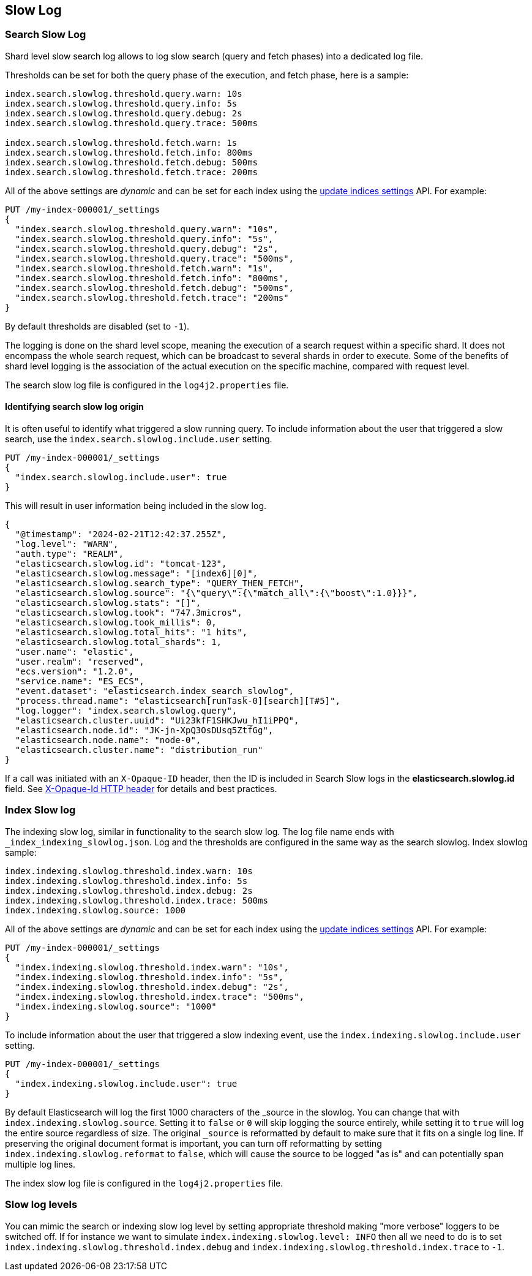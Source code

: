 [[index-modules-slowlog]]
== Slow Log

[discrete]
[[search-slow-log]]
=== Search Slow Log

Shard level slow search log allows to log slow search (query and fetch
phases) into a dedicated log file.

Thresholds can be set for both the query phase of the execution, and
fetch phase, here is a sample:

[source,yaml]
--------------------------------------------------
index.search.slowlog.threshold.query.warn: 10s
index.search.slowlog.threshold.query.info: 5s
index.search.slowlog.threshold.query.debug: 2s
index.search.slowlog.threshold.query.trace: 500ms

index.search.slowlog.threshold.fetch.warn: 1s
index.search.slowlog.threshold.fetch.info: 800ms
index.search.slowlog.threshold.fetch.debug: 500ms
index.search.slowlog.threshold.fetch.trace: 200ms
--------------------------------------------------

All of the above settings are _dynamic_ and can be set for each index using the
<<indices-update-settings, update indices settings>> API. For example:

[source,console]
--------------------------------------------------
PUT /my-index-000001/_settings
{
  "index.search.slowlog.threshold.query.warn": "10s",
  "index.search.slowlog.threshold.query.info": "5s",
  "index.search.slowlog.threshold.query.debug": "2s",
  "index.search.slowlog.threshold.query.trace": "500ms",
  "index.search.slowlog.threshold.fetch.warn": "1s",
  "index.search.slowlog.threshold.fetch.info": "800ms",
  "index.search.slowlog.threshold.fetch.debug": "500ms",
  "index.search.slowlog.threshold.fetch.trace": "200ms"
}
--------------------------------------------------
// TEST[setup:my_index]

By default thresholds are disabled (set to `-1`).

The logging is done on the shard level scope, meaning the execution of a
search request within a specific shard. It does not encompass the whole
search request, which can be broadcast to several shards in order to
execute. Some of the benefits of shard level logging is the association
of the actual execution on the specific machine, compared with request
level.


The search slow log file is configured in the `log4j2.properties` file.

[discrete]
==== Identifying search slow log origin

It is often useful to identify what triggered a slow running query.
To include information about the user that triggered a slow search,
use the `index.search.slowlog.include.user` setting.

[source,console]
--------------------------------------------------
PUT /my-index-000001/_settings
{
  "index.search.slowlog.include.user": true
}
--------------------------------------------------
// TEST[setup:my_index]

This will result in user information being included in the slow log.

[source,js]
---------------------------
{
  "@timestamp": "2024-02-21T12:42:37.255Z",
  "log.level": "WARN",
  "auth.type": "REALM",
  "elasticsearch.slowlog.id": "tomcat-123",
  "elasticsearch.slowlog.message": "[index6][0]",
  "elasticsearch.slowlog.search_type": "QUERY_THEN_FETCH",
  "elasticsearch.slowlog.source": "{\"query\":{\"match_all\":{\"boost\":1.0}}}",
  "elasticsearch.slowlog.stats": "[]",
  "elasticsearch.slowlog.took": "747.3micros",
  "elasticsearch.slowlog.took_millis": 0,
  "elasticsearch.slowlog.total_hits": "1 hits",
  "elasticsearch.slowlog.total_shards": 1,
  "user.name": "elastic",
  "user.realm": "reserved",
  "ecs.version": "1.2.0",
  "service.name": "ES_ECS",
  "event.dataset": "elasticsearch.index_search_slowlog",
  "process.thread.name": "elasticsearch[runTask-0][search][T#5]",
  "log.logger": "index.search.slowlog.query",
  "elasticsearch.cluster.uuid": "Ui23kfF1SHKJwu_hI1iPPQ",
  "elasticsearch.node.id": "JK-jn-XpQ3OsDUsq5ZtfGg",
  "elasticsearch.node.name": "node-0",
  "elasticsearch.cluster.name": "distribution_run"
}

---------------------------
// NOTCONSOLE

If a call was initiated with an `X-Opaque-ID` header, then the ID is included
in Search Slow logs in the **elasticsearch.slowlog.id** field. See
<<x-opaque-id, X-Opaque-Id HTTP header>> for details and best practices.

[discrete]
[[index-slow-log]]
=== Index Slow log

The indexing slow log, similar in functionality to the search slow
log. The log file name ends with `_index_indexing_slowlog.json`. Log and
the thresholds are configured in the same way as the search slowlog.
Index slowlog sample:

[source,yaml]
--------------------------------------------------
index.indexing.slowlog.threshold.index.warn: 10s
index.indexing.slowlog.threshold.index.info: 5s
index.indexing.slowlog.threshold.index.debug: 2s
index.indexing.slowlog.threshold.index.trace: 500ms
index.indexing.slowlog.source: 1000
--------------------------------------------------

All of the above settings are _dynamic_ and can be set for each index using the
<<indices-update-settings, update indices settings>> API. For example:

[source,console]
--------------------------------------------------
PUT /my-index-000001/_settings
{
  "index.indexing.slowlog.threshold.index.warn": "10s",
  "index.indexing.slowlog.threshold.index.info": "5s",
  "index.indexing.slowlog.threshold.index.debug": "2s",
  "index.indexing.slowlog.threshold.index.trace": "500ms",
  "index.indexing.slowlog.source": "1000"
}
--------------------------------------------------
// TEST[setup:my_index]

To include information about the user that triggered a slow indexing event,
use the `index.indexing.slowlog.include.user` setting.

[source,console]
--------------------------------------------------
PUT /my-index-000001/_settings
{
  "index.indexing.slowlog.include.user": true
}
--------------------------------------------------
// TEST[setup:my_index]

By default Elasticsearch will log the first 1000 characters of the _source in
the slowlog. You can change that with `index.indexing.slowlog.source`. Setting
it to `false` or `0` will skip logging the source entirely, while setting it to
`true` will log the entire source regardless of size. The original `_source` is
reformatted by default to make sure that it fits on a single log line. If preserving
the original document format is important, you can turn off reformatting by setting
`index.indexing.slowlog.reformat` to `false`, which will cause the source to be
logged "as is" and can potentially span multiple log lines.

The index slow log file is configured in the `log4j2.properties` file.

[discrete]
=== Slow log levels

You can mimic the search or indexing slow log level by setting appropriate
threshold making "more verbose" loggers to be switched off.
If for instance we want to simulate `index.indexing.slowlog.level: INFO`
then all we need to do is to set
`index.indexing.slowlog.threshold.index.debug` and `index.indexing.slowlog.threshold.index.trace` to `-1`.
